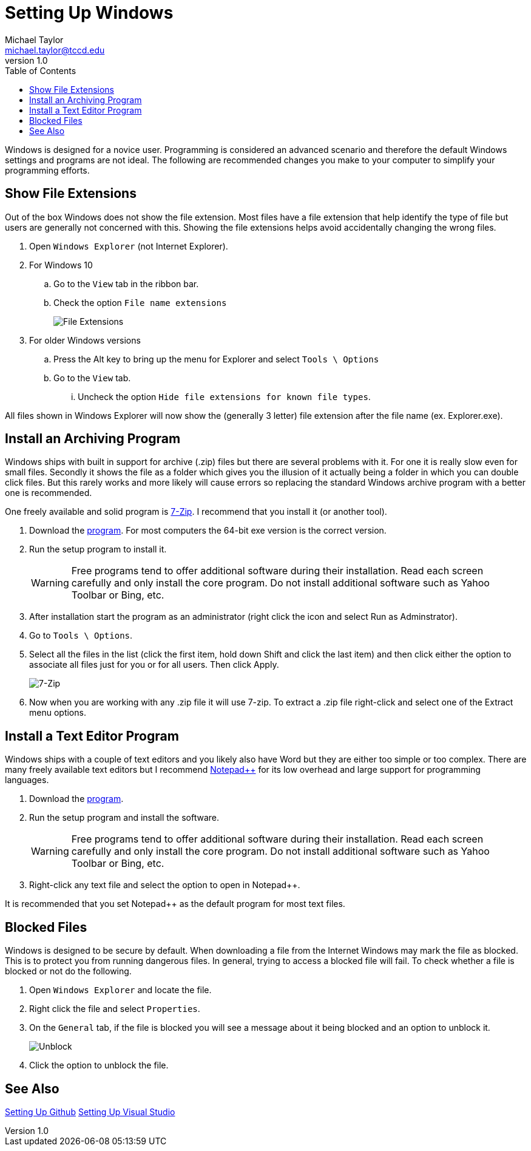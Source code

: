 = Setting Up Windows
Michael Taylor <michael.taylor@tccd.edu>
v1.0
:toc:

Windows is designed for a novice user. Programming is considered an advanced scenario and therefore the default Windows settings and programs are not ideal. The following are recommended changes you make to your computer to simplify your programming efforts.

== Show File Extensions

Out of the box Windows does not show the file extension.
Most files have a file extension that help identify the type of file but users are generally not concerned with this. 
Showing the file extensions helps avoid accidentally changing the wrong files.

. Open `Windows Explorer` (not Internet Explorer).
. For Windows 10
.. Go to the `View` tab in the ribbon bar.
.. Check the option `File name extensions`
+
image:fileextensions.png[File Extensions]
. For older Windows versions
.. Press the Alt key to bring up the menu for Explorer and select `Tools \ Options`
.. Go to the `View` tab.
... Uncheck the option `Hide file extensions for known file types`.

All files shown in Windows Explorer will now show the (generally 3 letter) file extension after the file name (ex. Explorer.exe).

== Install an Archiving Program

Windows ships with built in support for archive (.zip) files but there are several problems with it. For one it is really slow even for small files. Secondly it shows the file as a folder which gives you the illusion of it actually being a folder in which you can double click files. But this rarely works and more likely will cause errors so replacing the standard Windows archive program with a better one is recommended. 

One freely available and solid program is https://www.7zip.org)[7-Zip]. I recommend that you install it (or another tool).

. Download the https://www.7zip.org[program]. For most computers the 64-bit exe version is the correct version.
. Run the setup program to install it. 
+
WARNING: Free programs tend to offer additional software during their installation. Read each screen carefully and only install the core program. Do not install additional software such as Yahoo Toolbar or Bing, etc.
. After installation start the program as an administrator (right click the icon and select Run as Adminstrator).
. Go to `Tools \ Options`.
. Select all the files in the list (click the first item, hold down Shift and click the last item) and  then click either the option to associate all files just for you or for all users. Then click Apply. 
+
image:7zip-extensions.png[7-Zip]
. Now when you are working with any .zip file it will use 7-zip. To extract a .zip file right-click and select one of the Extract menu options.

== Install a Text Editor Program

Windows ships with a couple of text editors and you likely also have Word but they are either too simple or too complex. 
There are many freely available text editors but I recommend https://notepad-plus-plus.org/[Notepad++] for its low overhead and large support for programming languages.

. Download the https://notepad-plus-plus.org/[program].
. Run the setup program and install the software.
+
WARNING: Free programs tend to offer additional software during their installation. Read each screen carefully and only install the core program. Do not install additional software such as Yahoo Toolbar or Bing, etc.
. Right-click any text file and select the option to open in Notepad++. 

It is recommended that you set Notepad++ as the default program for most text files.

== Blocked Files

Windows is designed to be secure by default.
When downloading a file from the Internet Windows may mark the file as blocked. This is to protect you from running dangerous files.
In general, trying to access a blocked file will fail.
To check whether a file is blocked or not do the following.

. Open `Windows Explorer` and locate the file.
. Right click the file and select `Properties`.
. On the `General` tab, if the file is blocked you will see a message about it being blocked and an option to unblock it. 
+
image:unblock.png[Unblock]
. Click the option to unblock the file.

== See Also

link:/setup/github/readme.adoc[Setting Up Github]
link:/setup/visualstudio/readme.adoc[Setting Up Visual Studio]